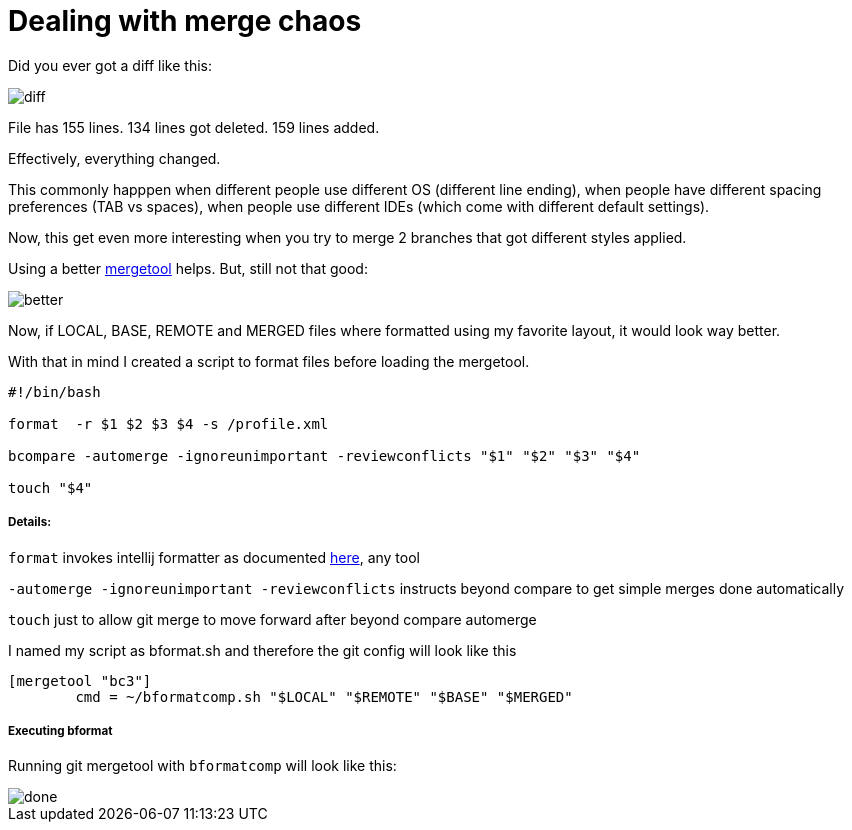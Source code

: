 Dealing with merge chaos
========================


Did you ever got a diff like this:

image::http://velo.github.io/images/merge-chaos/diff.png[]


File has 155 lines.
134 lines got deleted.
159 lines added.

Effectively, everything changed.

This commonly happpen when different people use different OS (different line ending), when people have different spacing preferences (TAB vs spaces), when people use different IDEs (which come with different default settings).

Now, this get even more interesting when you try to merge 2 branches that got different styles applied.

Using a better http://www.scootersoftware.com/support.php?zz=kb_vcs#gitlinux[mergetool] helps.  But, still not that good:

image::http://velo.github.io/images/merge-chaos/better.png[]


Now, if LOCAL, BASE, REMOTE and MERGED files where formatted using my favorite layout, it would look way better.

With that in mind I created a script to format files before loading the mergetool.


```
#!/bin/bash

format  -r $1 $2 $3 $4 -s /profile.xml

bcompare -automerge -ignoreunimportant -reviewconflicts "$1" "$2" "$3" "$4"

touch "$4"
```

##### Details:

`format` invokes intellij formatter as documented https://confluence.jetbrains.com/display/IDEADEV/Command-Line+Source+Code+Formatter[here], any tool

`-automerge -ignoreunimportant -reviewconflicts` instructs beyond compare to get simple merges done automatically

`touch` just to allow git merge to move forward after beyond compare automerge


I named my script as bformat.sh and therefore the git config will look like this

```
[mergetool "bc3"]
        cmd = ~/bformatcomp.sh "$LOCAL" "$REMOTE" "$BASE" "$MERGED"
```

##### Executing bformat

Running git mergetool with `bformatcomp` will look like this:

image::http://velo.github.io/images/merge-chaos/done.png[]


